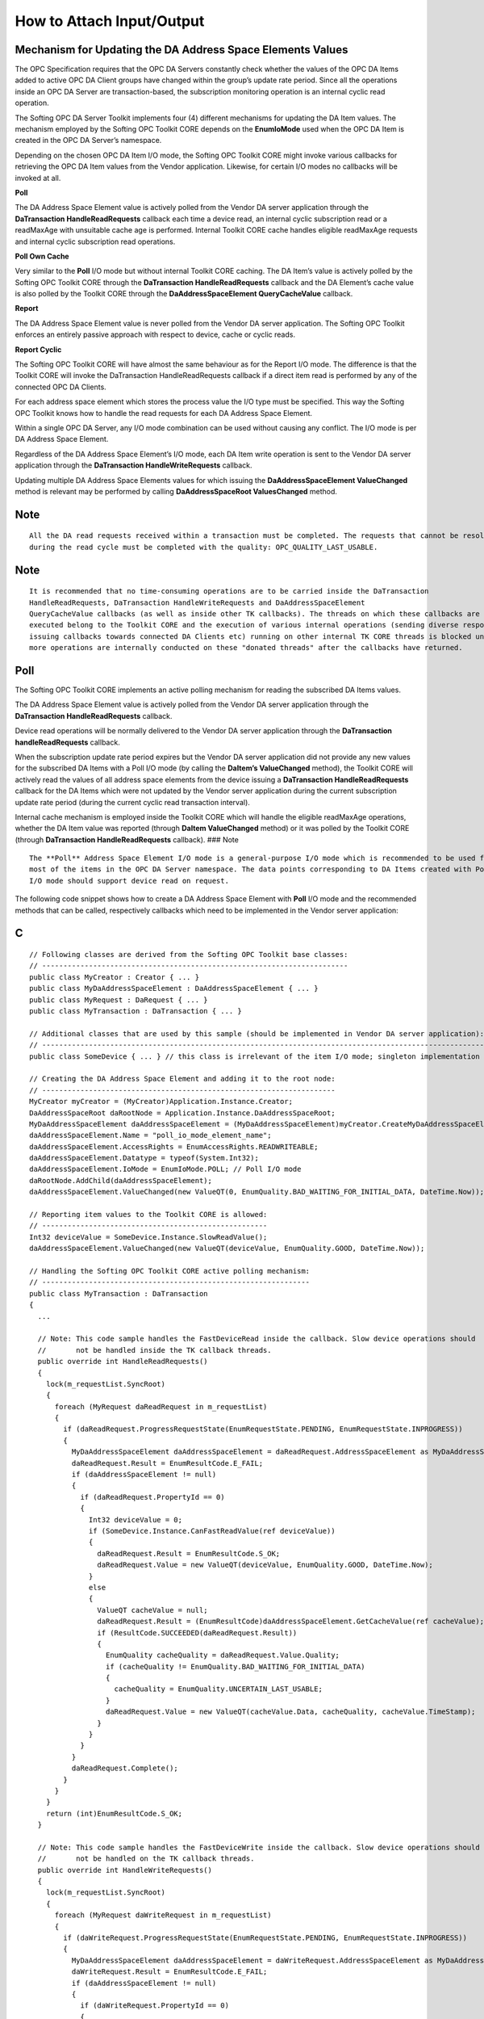 **How to Attach Input/Output**
------------------------------

Mechanism for Updating the DA Address Space Elements Values
~~~~~~~~~~~~~~~~~~~~~~~~~~~~~~~~~~~~~~~~~~~~~~~~~~~~~~~~~~~

The OPC Specification requires that the OPC DA Servers constantly check
whether the values of the OPC DA Items added to active OPC DA Client
groups have changed within the group’s update rate period. Since all the
operations inside an OPC DA Server are transaction-based, the
subscription monitoring operation is an internal cyclic read operation.

The Softing OPC DA Server Toolkit implements four (4) different
mechanisms for updating the DA Item values. The mechanism employed by
the Softing OPC Toolkit CORE depends on the **EnumIoMode** used when the
OPC DA Item is created in the OPC DA Server’s namespace.

Depending on the chosen OPC DA Item I/O mode, the Softing OPC Toolkit
CORE might invoke various callbacks for retrieving the OPC DA Item
values from the Vendor application. Likewise, for certain I/O modes no
callbacks will be invoked at all.

**Poll**

The DA Address Space Element value is actively polled from the Vendor DA
server application through the **DaTransaction HandleReadRequests**
callback each time a device read, an internal cyclic subscription read
or a readMaxAge with unsuitable cache age is performed. Internal Toolkit
CORE cache handles eligible readMaxAge requests and internal cyclic
subscription read operations.

**Poll Own Cache**

Very similar to the **Poll** I/O mode but without internal Toolkit CORE
caching. The DA Item’s value is actively polled by the Softing OPC
Toolkit CORE through the **DaTransaction HandleReadRequests** callback
and the DA Element’s cache value is also polled by the Toolkit CORE
through the **DaAddressSpaceElement QueryCacheValue** callback.

**Report**

The DA Address Space Element value is never polled from the Vendor DA
server application. The Softing OPC Toolkit enforces an entirely passive
approach with respect to device, cache or cyclic reads.

**Report Cyclic**

The Softing OPC Toolkit CORE will have almost the same behaviour as for
the Report I/O mode. The difference is that the Toolkit CORE will invoke
the DaTransaction HandleReadRequests callback if a direct item read is
performed by any of the connected OPC DA Clients.

For each address space element which stores the process value the I/O
type must be specified. This way the Softing OPC Toolkit knows how to
handle the read requests for each DA Address Space Element.

Within a single OPC DA Server, any I/O mode combination can be used
without causing any conflict. The I/O mode is per DA Address Space
Element.

Regardless of the DA Address Space Element’s I/O mode, each DA Item
write operation is sent to the Vendor DA server application through the
**DaTransaction HandleWriteRequests** callback.

Updating multiple DA Address Space Elements values for which issuing the
**DaAddressSpaceElement ValueChanged** method is relevant may be
performed by calling **DaAddressSpaceRoot ValuesChanged** method.

Note
~~~~

::

   All the DA read requests received within a transaction must be completed. The requests that cannot be resolved 
   during the read cycle must be completed with the quality: OPC_QUALITY_LAST_USABLE.

.. _note-1:

Note
~~~~

::

   It is recommended that no time-consuming operations are to be carried inside the DaTransaction 
   HandleReadRequests, DaTransaction HandleWriteRequests and DaAddressSpaceElement
   QueryCacheValue callbacks (as well as inside other TK callbacks). The threads on which these callbacks are 
   executed belong to the Toolkit CORE and the execution of various internal operations (sending diverse responses, 
   issuing callbacks towards connected DA Clients etc) running on other internal TK CORE threads is blocked until 
   more operations are internally conducted on these "donated threads" after the callbacks have returned.

Poll
~~~~

The Softing OPC Toolkit CORE implements an active polling mechanism for
reading the subscribed DA Items values.

The DA Address Space Element value is actively polled from the Vendor DA
server application through the **DaTransaction HandleReadRequests**
callback.

Device read operations will be normally delivered to the Vendor DA
server application through the **DaTransaction handleReadRequests**
callback.

When the subscription update rate period expires but the Vendor DA
server application did not provide any new values for the subscribed DA
Items with a Poll I/O mode (by calling the **DaItem’s ValueChanged**
method), the Toolkit CORE will actively read the values of all address
space elements from the device issuing a **DaTransaction
HandleReadRequests** callback for the DA Items which were not updated by
the Vendor server application during the current subscription update
rate period (during the current cyclic read transaction interval).

Internal cache mechanism is employed inside the Toolkit CORE which will
handle the eligible readMaxAge operations, whether the DA Item value was
reported (through **DaItem ValueChanged** method) or it was polled by
the Toolkit CORE (through **DaTransaction HandleReadRequests**
callback). ### Note

::

   The **Poll** Address Space Element I/O mode is a general-purpose I/O mode which is recommended to be used for 
   most of the items in the OPC DA Server namespace. The data points corresponding to DA Items created with Poll 
   I/O mode should support device read on request.

The following code snippet shows how to create a DA Address Space
Element with **Poll** I/O mode and the recommended methods that can be
called, respectively callbacks which need to be implemented in the
Vendor server application:

C
~

::

   // Following classes are derived from the Softing OPC Toolkit base classes:
   // ------------------------------------------------------------------------
   public class MyCreator : Creator { ... }
   public class MyDaAddressSpaceElement : DaAddressSpaceElement { ... }
   public class MyRequest : DaRequest { ... }
   public class MyTransaction : DaTransaction { ... }

   // Additional classes that are used by this sample (should be implemented in Vendor DA server application):
   // --------------------------------------------------------------------------------------------------------
   public class SomeDevice { ... } // this class is irrelevant of the item I/O mode; singleton implementation

   // Creating the DA Address Space Element and adding it to the root node:
   // ---------------------------------------------------------------------
   MyCreator myCreator = (MyCreator)Application.Instance.Creator;
   DaAddressSpaceRoot daRootNode = Application.Instance.DaAddressSpaceRoot;
   MyDaAddressSpaceElement daAddressSpaceElement = (MyDaAddressSpaceElement)myCreator.CreateMyDaAddressSpaceElement();
   daAddressSpaceElement.Name = "poll_io_mode_element_name";
   daAddressSpaceElement.AccessRights = EnumAccessRights.READWRITEABLE;
   daAddressSpaceElement.Datatype = typeof(System.Int32);
   daAddressSpaceElement.IoMode = EnumIoMode.POLL; // Poll I/O mode
   daRootNode.AddChild(daAddressSpaceElement);
   daAddressSpaceElement.ValueChanged(new ValueQT(0, EnumQuality.BAD_WAITING_FOR_INITIAL_DATA, DateTime.Now));

   // Reporting item values to the Toolkit CORE is allowed:
   // -----------------------------------------------------
   Int32 deviceValue = SomeDevice.Instance.SlowReadValue();
   daAddressSpaceElement.ValueChanged(new ValueQT(deviceValue, EnumQuality.GOOD, DateTime.Now));

   // Handling the Softing OPC Toolkit CORE active polling mechanism:
   // ---------------------------------------------------------------
   public class MyTransaction : DaTransaction
   {
     ...

     // Note: This code sample handles the FastDeviceRead inside the callback. Slow device operations should
     //       not be handled inside the TK callback threads.
     public override int HandleReadRequests()
     {
       lock(m_requestList.SyncRoot)
       {
         foreach (MyRequest daReadRequest in m_requestList)
         {
           if (daReadRequest.ProgressRequestState(EnumRequestState.PENDING, EnumRequestState.INPROGRESS))
           {
             MyDaAddressSpaceElement daAddressSpaceElement = daReadRequest.AddressSpaceElement as MyDaAddressSpaceElement;
             daReadRequest.Result = EnumResultCode.E_FAIL;
             if (daAddressSpaceElement != null)
             {
               if (daReadRequest.PropertyId == 0)
               {
                 Int32 deviceValue = 0;
                 if (SomeDevice.Instance.CanFastReadValue(ref deviceValue))
                 {
                   daReadRequest.Result = EnumResultCode.S_OK;
                   daReadRequest.Value = new ValueQT(deviceValue, EnumQuality.GOOD, DateTime.Now);
                 }
                 else
                 {
                   ValueQT cacheValue = null;
                   daReadRequest.Result = (EnumResultCode)daAddressSpaceElement.GetCacheValue(ref cacheValue);
                   if (ResultCode.SUCCEEDED(daReadRequest.Result))
                   {
                     EnumQuality cacheQuality = daReadRequest.Value.Quality;
                     if (cacheQuality != EnumQuality.BAD_WAITING_FOR_INITIAL_DATA)
                     {
                       cacheQuality = EnumQuality.UNCERTAIN_LAST_USABLE;
                     }
                     daReadRequest.Value = new ValueQT(cacheValue.Data, cacheQuality, cacheValue.TimeStamp);
                   }
                 }
               }
             }
             daReadRequest.Complete();
           }
         }
       }
       return (int)EnumResultCode.S_OK;
     }

     // Note: This code sample handles the FastDeviceWrite inside the callback. Slow device operations should
     //       not be handled on the TK callback threads.
     public override int HandleWriteRequests()
     {
       lock(m_requestList.SyncRoot)
       {
         foreach (MyRequest daWriteRequest in m_requestList)
         {
           if (daWriteRequest.ProgressRequestState(EnumRequestState.PENDING, EnumRequestState.INPROGRESS))
           {
             MyDaAddressSpaceElement daAddressSpaceElement = daWriteRequest.AddressSpaceElement as MyDaAddressSpaceElement;
             daWriteRequest.Result = EnumResultCode.E_FAIL;
             if (daAddressSpaceElement != null)
             {
               if (daWriteRequest.PropertyId == 0)
               {
                 if (SomeDevice.Instance.CanFastWriteValue(daAddressSpaceElement, daWriteRequest.Value))
                 {
                   daWriteRequest.Result = EnumResultCode.S_OK;
                 }
               }
             }
             daWriteRequest.Complete();
           }
         }
       }
       return (int)EnumResultCode.S_OK;
     }

     ...
   }

Poll Own Cache
~~~~~~~~~~~~~~

The Softing OPC Toolkit CORE will employ the same active value polling
mechanism as for the **Poll** I/O mode, but with a slight flavour
change: the Toolkit CORE will not employ any caching mechanism for the
values provided by the Vendor DA server application.

Calling the **DaItem’s ValueChanged** method will therefore have no
effect since internal caching is entirely disabled inside the Toolkit
CORE for items with Poll I/O mode.

The DA Element’s cache value is polled from the Vendor DA server
application through the **DaAddressSpaceElement QueryCacheValue**
callback.

The DA Address Space Element value is actively polled from the Vendor DA
server application through the **DaTransaction HandleReadRequests**
callback.

Device read operations will be normally delivered to the Vendor DA
server application through the **DaTransaction HandleReadRequests**
callback.

Each time a cache read is performed or when the cache eligibility needs
to be checked, the Softing OPC Toolkit CORE will invoke the
**DaAddressSpaceElement QueryCacheValue** callback for reading (parts
of) the DA Element’s cache value. Keeping the cache value is the sole
responsibility of the Vendor DA server application.

The Softing OPC Toolkit CORE will only issue the **DaTransaction
HandleReadRequests** callback if the cache value has not changed during
the current cyclic read transaction interval, if a device read is
requested or if a readMaxAge is requested and the requested cache age
renders the DA Item’s cache value provided by the Vendor DA server
application as not suitable for the current request. The Vendor DA
server application should update its cache value each time a device read
is performed. ### Note

::

   The **Poll Own Cache** Address Space Element I/O mode is a special I/O mode which is recommended to be used 
   by the Vendor DA server application if more items from the DA namespace represent the same data point. 
   Significant cutbacks in memory consumption and lower device bandwidth requirement can therefore be achieved 
   very easily.

The following code snippet shows how to create a DA Address Space
Element with **Poll Own Cache** I/O mode and the recommended methods
that can be called, respectively callbacks which need to be implemented
in the Vendor server application: ### C#

::

   // Following classes are derived from the Softing OPC Toolkit base classes:
   // ------------------------------------------------------------------------
   public class MyCreator : Creator { ... }
   public class MyDaAddressSpaceElement : DaAddressSpaceElement { ... }
   public class MyRequest : DaRequest { ... }
   public class MyTransaction : DaTransaction { ... }

   // Additional classes that are used by this sample (should be implemented in Vendor DA server application):
   // --------------------------------------------------------------------------------------------------------
   public class MyCacheManager { ... } // singleton implementation
   public class MyWorkerThreads { ... } // this class is irrelevant of the item I/O mode; singleton implementation
   public class SomeDevice { ... } // this class is irrelevant of the item I/O mode; singleton implementation

   // Creating the DA Address Space Element and adding it to the root node:
   // ---------------------------------------------------------------------
   MyCreator myCreator = (MyCreator)Application.Instance.Creator;
   DaAddressSpaceRoot daRootNode = Application.Instance.DaAddressSpaceRoot;
   MyDaAddressSpaceElement daAddressSpaceElement = (MyDaAddressSpaceElement)myCreator.CreateMyDaAddressSpaceElement();
   daAddressSpaceElement.Name = "poll_own_cache_io_mode_element_name";
   daAddressSpaceElement.AccessRights = EnumAccessRights.READWRITEABLE;
   daAddressSpaceElement.Datatype = typeof(System.Int32);
   daAddressSpaceElement.IoMode = EnumIoMode.POLL_OWNCACHE; // Poll Own Cache I/O mode
   daRootNode.AddChild(daAddressSpaceElement);
   MyCacheManager.Instance.SetMyCacheValue(daAddressSpaceElement, new ValueQT(0, EnumQuality.BAD_WAITING_FOR_INITIAL_DATA, DateTime.Now));

   // Reporting item values to the Toolkit CORE is irrelevant, values should be stored inside the Vendor DA server application's cache:
   // ---------------------------------------------------------------------------------------------------------------------------------
   Int32 deviceValue = SomeDevice.Instance.SlowReadValue();
   MyCacheManager.Instance.SetMyCacheValue(daAddressSpaceElement, new ValueQT(deviceValue, EnumQuality.GOOD, DateTime.Now));

   // Handling the Softing OPC Toolkit CORE active polling mechanism:
   // ---------------------------------------------------------------
   public class MyTransaction : DaTransaction
   {
     ...

     // Note: This code sample handles the FastDeviceRead inside the callback and slow device operations
     //       on a different thread.
     public override int HandleReadRequests()
     {
       bool requestHandled;
       lock(m_requestList.SyncRoot)
       {
         foreach (MyRequest daReadRequest in m_requestList)
         {
           requestHandled = true;
           if (daReadRequest.ProgressRequestState(EnumRequestState.PENDING, EnumRequestState.INPROGRESS))
           {
             MyDaAddressSpaceElement daAddressSpaceElement = daReadRequest.AddressSpaceElement as MyDaAddressSpaceElement;
             daReadRequest.Result = EnumResultCode.E_FAIL;
             if (daAddressSpaceElement != null)
             {
               if (daReadRequest.PropertyId == 0)
               {
                 Int32 deviceValue = 0;
                 if (SomeDevice.Instance.CanFastReadValue(ref deviceValue))
                 {
                   daReadRequest.Result = EnumResultCode.S_OK;
                   ValueQT newDeviceValue = new ValueQT(deviceValue, EnumQuality.GOOD, DateTime.Now);
                   MyCacheManager.Instance.SetMyCacheValue(daAddressSpaceElement, newDeviceValue);
                   daReadRequest.Value = newDeviceValue;
                 }
                 else
                 {
                   MyWorkerThreads.Instance.AddRequestToWorkQueue(daReadRequest);
                   requestHandled = false;
                 }
               }
             }
             if (requestHandled)
             {
               daReadRequest.Complete();
             }
           }
         }
       }
       return (int)EnumResultCode.S_OK;
     }

     // Note: This code sample handles the FastDeviceWrite inside the callback and slow device operations
     //       on a different thread.
     public override int HandleWriteRequests()
     {
       bool requestHandled;
       lock(m_requestList.SyncRoot)
       {
         foreach (MyRequest daWriteRequest in m_requestList)
         {
           requestHandled = true;
           if (daWriteRequest.ProgressRequestState(EnumRequestState.PENDING, EnumRequestState.INPROGRESS))
           {
             MyDaAddressSpaceElement daAddressSpaceElement = daWriteRequest.AddressSpaceElement as MyDaAddressSpaceElement;
             daWriteRequest.Result = EnumResultCode.E_FAIL;
             if (daAddressSpaceElement != null)
             {
               if (daWriteRequest.PropertyId == 0)
               {
                 if (SomeDevice.Instance.CanFastWriteValue(daAddressSpaceElement, daWriteRequest.Value))
                 {
                   MyCacheManager.Instance.SetMyCacheValue(daAddressSpaceElement, daWriteRequest.Value);
                   daWriteRequest.Result = EnumResultCode.S_OK;
                 }
                 else
                 {
                   MyWorkerThreads.Instance.AddRequestToWorkQueue(daWriteRequest);
                   requestHandled = false;
                 }
               }
             }
             if (requestHandled)
             {
               daWriteRequest.Complete();
             }
           }
         }
       }
       return (int)EnumResultCode.S_OK;
     }

     ...
   }

   // Handling the Softing OPC Toolkit CORE cache querying mechanism:
   // ---------------------------------------------------------------
   public class MyDaAddressSpaceElement : DaAddressSpaceElement
   {
     ...

     public override int QueryCacheValue(DaSession aSession, ref ValueQT aCacheValue)
     {
       if (MyCacheManager.Instance.CanGetMyCacheValue(daAddressSpaceElement, ref aCacheValue))
       {
         return (int)EnumResultCode.S_OK;
       }
       else
       {
         return EnumResultCode.E_FAIL;
       }
     }

     ...
   }

   // This class only executes slow device read and write operations on a different thread.
   public class MyWorkerThreads
   {
     ...

     void AddRequestToWorkQueue(DaRequest request)
     {
       lock (myRequestList.SyncRoot)
       {
         myRequestList.Add(request);
       }
     }

     void MyWorkerThreadEntryPoint()
     {
       MyRequest request = null;
       while (applicationNotStopped)
       {
         request = null;
         lock (myRequestList.SyncRoot)
         {
           if (myRequestList.Count > 0)
           {
             request = myRequestList[0] as MyRequest;
             myRequestList.RemoveAt(0);
           }
         }
         if (request != null)
         {
           MyDaAddressSpaceElement daAddressSpaceElement = request.AddressSpaceElement as MyDaAddressSpaceElement;
           if (daAddressSpaceElement != null)
           {
             if (request.TransactionType == EnumTransactionType.READ)
             {
               Int32 deviceValue = 0;
               if (SomeDevice.Instance.CanSlowReadValue(ref deviceValue))
               {
                 request.Result = EnumResultCode.S_OK;
                 ValueQT newDeviceValue = new ValueQT(deviceValue, EnumQuality.GOOD, DateTime.Now);
                 MyCacheManager.Instance.SetMyCacheValue(daAddressSpaceElement, newDeviceValue);
                 request.Value = newDeviceValue;
               }
               else
               {
                 ValueQT cacheValue = null;
                 if (MyCacheManager.Instance.CanGetMyCacheValue(daAddressSpaceElement, ref cacheValue))
                 {
                   request.Value = new ValueQT(cacheValue.Data, EnumQuality.UNCERTAIN_LAST_USABLE, cacheValue.TimeStamp);
                   request.Result = EnumResultCode.S_OK;
                 }
               }
             }
             else
             {
               if (SomeDevice.Instance.CanSlowWriteValue(daAddressSpaceElement, request.Value))
               {
                 MyCacheManager.Instance.SetMyCacheValue(daAddressSpaceElement, request.Value);
                 request.Result = EnumResultCode.S_OK;
               }
             }
           }
           request.Complete();
         }
         else
         {
           Thread.Sleep(10);
         }
       }
     }

     ...
   }

Report
~~~~~~

The Softing OPC Toolkit CORE will not poll any DA Item values from the
Vendor DA server application at all for DA Items with **Report** I/O
mode, but will rather use the latest value the Vendor DA server
application provided through the **DaAddressSpaceElement ValueChanged**
method call.

The Softing OPC Toolkit will use an internal cache mechanism to store
the value provided by the Vendor DA server application which is entirely
responsible for communicating the individual DA Item values to the
Toolkit CORE through the **DaItem ValueChanged** method.

No read callbacks will be invoked by the Softing OPC Toolkit CORE even
if device reads are performed by OPC DA Clients. The internal TK CORE
cache is exclusively used for such operations. ### Note

::

   The **Report** Address Space Element I/O mode is a special, entirely passive I/O mode which is recommended to 
   be used by the Vendor DA server application if device access mode is serial or if the device access times are very 
   high. Reporting the value of a DA Address Space Element is preferred to keeping many requests in waiting state 
   until the daisy-chained/slow devices may be interrogated.

The following code snippet shows how to create a DA Address Space
Element with **Report** I/O mode and the recommended methods that can be
called, respectively callbacks which need to be implemented in the
Vendor server application:

.. _c-1:

C
~

::

   // Following classes are derived from the Softing OPC Toolkit base classes:
   // ------------------------------------------------------------------------
   public class MyCreator : Creator { ... }
   public class MyDaAddressSpaceElement : DaAddressSpaceElement { ... }
   public class MyRequest : DaRequest { ... }
   public class MyTransaction : DaTransaction { ... }

   // Additional classes that are used by this sample (should be implemented in Vendor DA server application):
   // --------------------------------------------------------------------------------------------------------
   public class MyWorkerThreads { ... } // this class is irrelevant of the item I/O mode; singleton implementation
   public class SomeDevice { ... } // this class is irrelevant of the item I/O mode; singleton implementation

   // Creating the DA Address Space Element and adding it to the root node:
   // ---------------------------------------------------------------------
   MyCreator myCreator = (MyCreator)Application.Instance.Creator;
   DaAddressSpaceRoot daRootNode = Application.Instance.DaAddressSpaceRoot;
   MyDaAddressSpaceElement daAddressSpaceElement = (MyDaAddressSpaceElement)myCreator.CreateMyDaAddressSpaceElement();
   daAddressSpaceElement.Name = "report_io_mode_element_name";
   daAddressSpaceElement.AccessRights = EnumAccessRights.READWRITEABLE;
   daAddressSpaceElement.Datatype = typeof(System.Int32);
   daAddressSpaceElement.IoMode = EnumIoMode.REPORT; // Report I/O mode
   daRootNode.AddChild(daAddressSpaceElement);
   daAddressSpaceElement.ValueChanged(new ValueQT(0, EnumQuality.BAD_WAITING_FOR_INITIAL_DATA, DateTime.Now));

   // Reporting item values to the Toolkit CORE:
   // ------------------------------------------

   Int32 deviceValue = SomeDevice.Instance.SlowReadValue();
   daAddressSpaceElement.ValueChanged(new ValueQT(deviceValue, EnumQuality.GOOD, DateTime.Now));

   // Handling the Softing OPC Toolkit CORE writing mechanism:
   // --------------------------------------------------------
   public class MyTransaction : DaTransaction
   {
     ...

     // Note: This code sample handles the FastDeviceWrite inside the callback and slow device operations
     //       on a different thread.
     public override int HandleWriteRequests()
     {
       bool requestHandled;
       lock(m_requestList.SyncRoot)
       {
         foreach (MyRequest daWriteRequest in m_requestList)
         {
           requestHandled = true;
           if (daWriteRequest.ProgressRequestState(EnumRequestState.PENDING, EnumRequestState.INPROGRESS))
           {
             MyDaAddressSpaceElement daAddressSpaceElement = daWriteRequest.AddressSpaceElement as MyDaAddressSpaceElement;
             daWriteRequest.Result = EnumResultCode.E_FAIL;
             if (daAddressSpaceElement != null)
             {
               if (daWriteRequest.PropertyId == 0)
               {
                 if (SomeDevice.Instance.CanFastWriteValue(daAddressSpaceElement, daWriteRequest.Value))
                 {
                   daWriteRequest.Result = EnumResultCode.S_OK;
                 }
                 else
                 {
                   MyWorkerThreads.Instance.AddWriteRequestToWorkQueue(daWriteRequest);
                   requestHandled = false;
                 }
               }
             }
             if (requestHandled)
             {
               daWriteRequest.Complete();
             }
           }
         }
       }
       return (int)EnumResultCode.S_OK;
     }

     ...
   }

   // This class only executes slow device write operations on a different thread.
   public class MyWorkerThreads
   {
     ...

     void AddWriteRequestToWorkQueue(DaRequest writeRequest)
     {
       lock (myRequestList.SyncRoot)
       {
         myRequestList.Add(writeRequest);
       }
     }

     void MyWorkerThreadEntryPoint()
     {
       MyRequest writeRequest = null;
       while (applicationNotStopped)
       {
         writeRequest = null;
         lock (myRequestList.SyncRoot)
         {
           if (myRequestList.Count > 0)
           {
             writerequest = myRequestList[0] as MyRequest;
             myRequestList.RemoveAt(0);
           }
         }
         if (writeRequest != null)
         {
           MyDaAddressSpaceElement daAddressSpaceElement = writeRequest.AddressSpaceElement as MyDaAddressSpaceElement;
           if (daAddressSpaceElement != null)
           {
             if (writeRequest.TransactionType == EnumTransactionType.WRITE)
             {
               if (SomeDevice.Instance.CanSlowWriteValue(daAddressSpaceElement, writeRequest.Value))
               {
                 writeRequest.Result = EnumResultCode.S_OK;
               }
             }
           }
           writeRequest.Complete();
         }
         else
         {
           Thread.Sleep(10);
         }
       }
     }

     ...
   }

Report Cyclic
~~~~~~~~~~~~~

The Softing OPC Toolkit CORE behaviour for the **Report Cyclic** I/O
mode is very similar to the Report I/O mode, with the sole difference
that for any device read request or for any readMaxAge request for which
the cache value does not qualify, the **DaTransaction
HandleReadRequests** callback will be invoked in the Vendor DA Server
application.

The Softing OPC Toolkit engages an internal cache mechanism to store the
value provided by the Vendor DA server application through the **DaItem
ValueChanged** method or when **DaTransaction HandleReadRequests**
callback is invoked. The cache value will be used for all the cyclic
subscription reads and also for readMaxAge requests, should the cache
age satisfy the request.

.. _note-2:

Note
~~~~

::

   The **Report Cyclic** Address Space Element I/O mode is another special, almost passive I/O mode which is 
   recommended to be used by the Vendor DA server application for data points originating from slow devices but 
   where device reads should be conducted on request. It is best for the OPC DA Clients to only issue asynchronous 
   device read (and write) operations for serial devices or devices with large access times.

The following code snippet shows how to create a DA Address Space
Element with **Report Cyclic** I/O mode and the recommended methods that
can be called, respectively callbacks which need to be implemented in
the Vendor server application:

.. _c-2:

C
~

::

   // Following classes are derived from the Softing OPC Toolkit base classes:
   // ------------------------------------------------------------------------
   public class MyCreator : Creator { ... }
   public class MyDaAddressSpaceElement : DaAddressSpaceElement { ... }
   public class MyRequest : DaRequest { ... }
   public class MyTransaction : DaTransaction { ... }

   // Additional classes that are used by this sample (should be implemented in Vendor DA server application):
   // --------------------------------------------------------------------------------------------------------
   public class MyWorkerThreads { ... } // this class is irrelevant of the item I/O mode; singleton implementation
   public class SomeDevice { ... } // this class is irrelevant of the item I/O mode; singleton implementation

   // Creating the DA Address Space Element and adding it to the root node:
   // ---------------------------------------------------------------------
   MyCreator myCreator = (MyCreator)Application.Instance.Creator;
   DaAddressSpaceRoot daRootNode = Application.Instance.DaAddressSpaceRoot;
   MyDaAddressSpaceElement daAddressSpaceElement = (MyDaAddressSpaceElement)myCreator.CreateMyDaAddressSpaceElement();
   daAddressSpaceElement.Name = "report_cyclic_io_mode_element_name";
   daAddressSpaceElement.AccessRights = EnumAccessRights.READWRITEABLE;
   daAddressSpaceElement.Datatype = typeof(System.Int32);
   daAddressSpaceElement.IoMode = EnumIoMode.REPORT_CYCLIC; // Report Cyclic I/O mode
   daRootNode.AddChild(daAddressSpaceElement);
   daAddressSpaceElement.ValueChanged(new ValueQT(0, EnumQuality.BAD_WAITING_FOR_INITIAL_DATA, DateTime.Now));

   // Reporting item values to the Toolkit CORE is irrelevant, values should be stored inside the Vendor DA server application's cache:
   // ------------------------------------------------------------------------------------------------------------------------------
   Int32 deviceValue = SomeDevice.Instance.SlowReadValue();
   daAddressSpaceElement.ValueChanged(new ValueQT(deviceValue, EnumQuality.GOOD, DateTime.Now));

   // Handling the Softing OPC Toolkit CORE active polling mechanism:
   // ---------------------------------------------------------------
   public class MyTransaction : DaTransaction
   {
     ...

     // Note: This code sample only adds the received read requests
     //       to the worker thread's queue.
     public override int HandleReadRequests()
     {
       lock(m_requestList.SyncRoot)
       {
         foreach (MyRequest daReadRequest in m_requestList)
         {
           MyWorkerThreads.Instance.AddRequestToWorkQueue(daReadRequest);
         }
       }
       return (int)EnumResultCode.S_OK;
     }

     // Note: This code sample only adds the received write requests
     //       to the worker thread's queue.
     public override int HandleWriteRequests()
     {
       lock(m_requestList.SyncRoot)
       {
         foreach (MyRequest daWriteRequest in m_requestList)
         {
           MyWorkerThreads.Instance.AddRequestToWorkQueue(daWriteRequest);
         }
       }
       return (int)EnumResultCode.S_OK;
     }

     ...
   }

   // This class only executes device read and write operations on a different thread.
   public class MyWorkerThreads
   {
     ...

     void AddRequestToWorkQueue(DaRequest request)
     {
       lock (myRequestList.SyncRoot)
       {
         myRequestList.Add(request);
       }
     }

     void MyWorkerThreadEntryPoint()
     {
       MyRequest request = null;
       while (applicationNotStopped)
       {
         request = null;
         lock (myRequestList.SyncRoot)
         {
           if (myRequestList.Count > 0)
           {
             request = myRequestList[0] as MyRequest;
             myRequestList.RemoveAt(0);
           }
         }
         if (request != null)
         {
           MyDaAddressSpaceElement daAddressSpaceElement = request.AddressSpaceElement as MyDaAddressSpaceElement;
           if (request.ProgressRequestState(EnumRequestState.PENDING, EnumRequestState.INPROGRESS))
           {
             MyDaAddressSpaceElement daAddressSpaceElement = request.AddressSpaceElement as MyDaAddressSpaceElement;
             request.Result = EnumResultCode.E_FAIL;
             if (daAddressSpaceElement != null)
             {
               if (request.TransactionType == EnumTransactionType.READ)
               {
                 if (request.PropertyId == 0)
                 {
                   Int32 deviceValue = 0;
                   if (SomeDevice.Instance.CanReadValue(ref deviceValue))
                   {
                     request.Result = EnumResultCode.S_OK;
                     ValueQT newDeviceValue = new ValueQT(deviceValue, EnumQuality.GOOD, DateTime.Now);
                     request.Value = newDeviceValue;
                   }
                 }
               }
               else
               {
                 if (SomeDevice.Instance.CanWriteValue(daAddressSpaceElement, request.Value))
                 {
                   request.Result = EnumResultCode.S_OK;
                 }
               }
             }
             request.Complete();
           }
         }
         else
         {
           Thread.Sleep(10);
         }
       }
     }

     ...
   }
